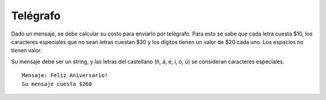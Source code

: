 Telégrafo
---------

Dado un mensaje, se debe calcular su costo
para enviarlo por telégrafo.
Para esto se sabe que cada letra cuesta
$10, los caracteres especiales que no sean
letras cuestan $30 y los dígitos tienen un
valor de $20 cada uno.
Los espacios no tienen valor.

Su mensaje debe ser un string,
y las letras del castellano 
(ñ, á, é, í, ó, ú) se consideran
caracteres especiales.

::

	Mensaje: Feliz Aniversario!
	Su mensaje cuesta $260
